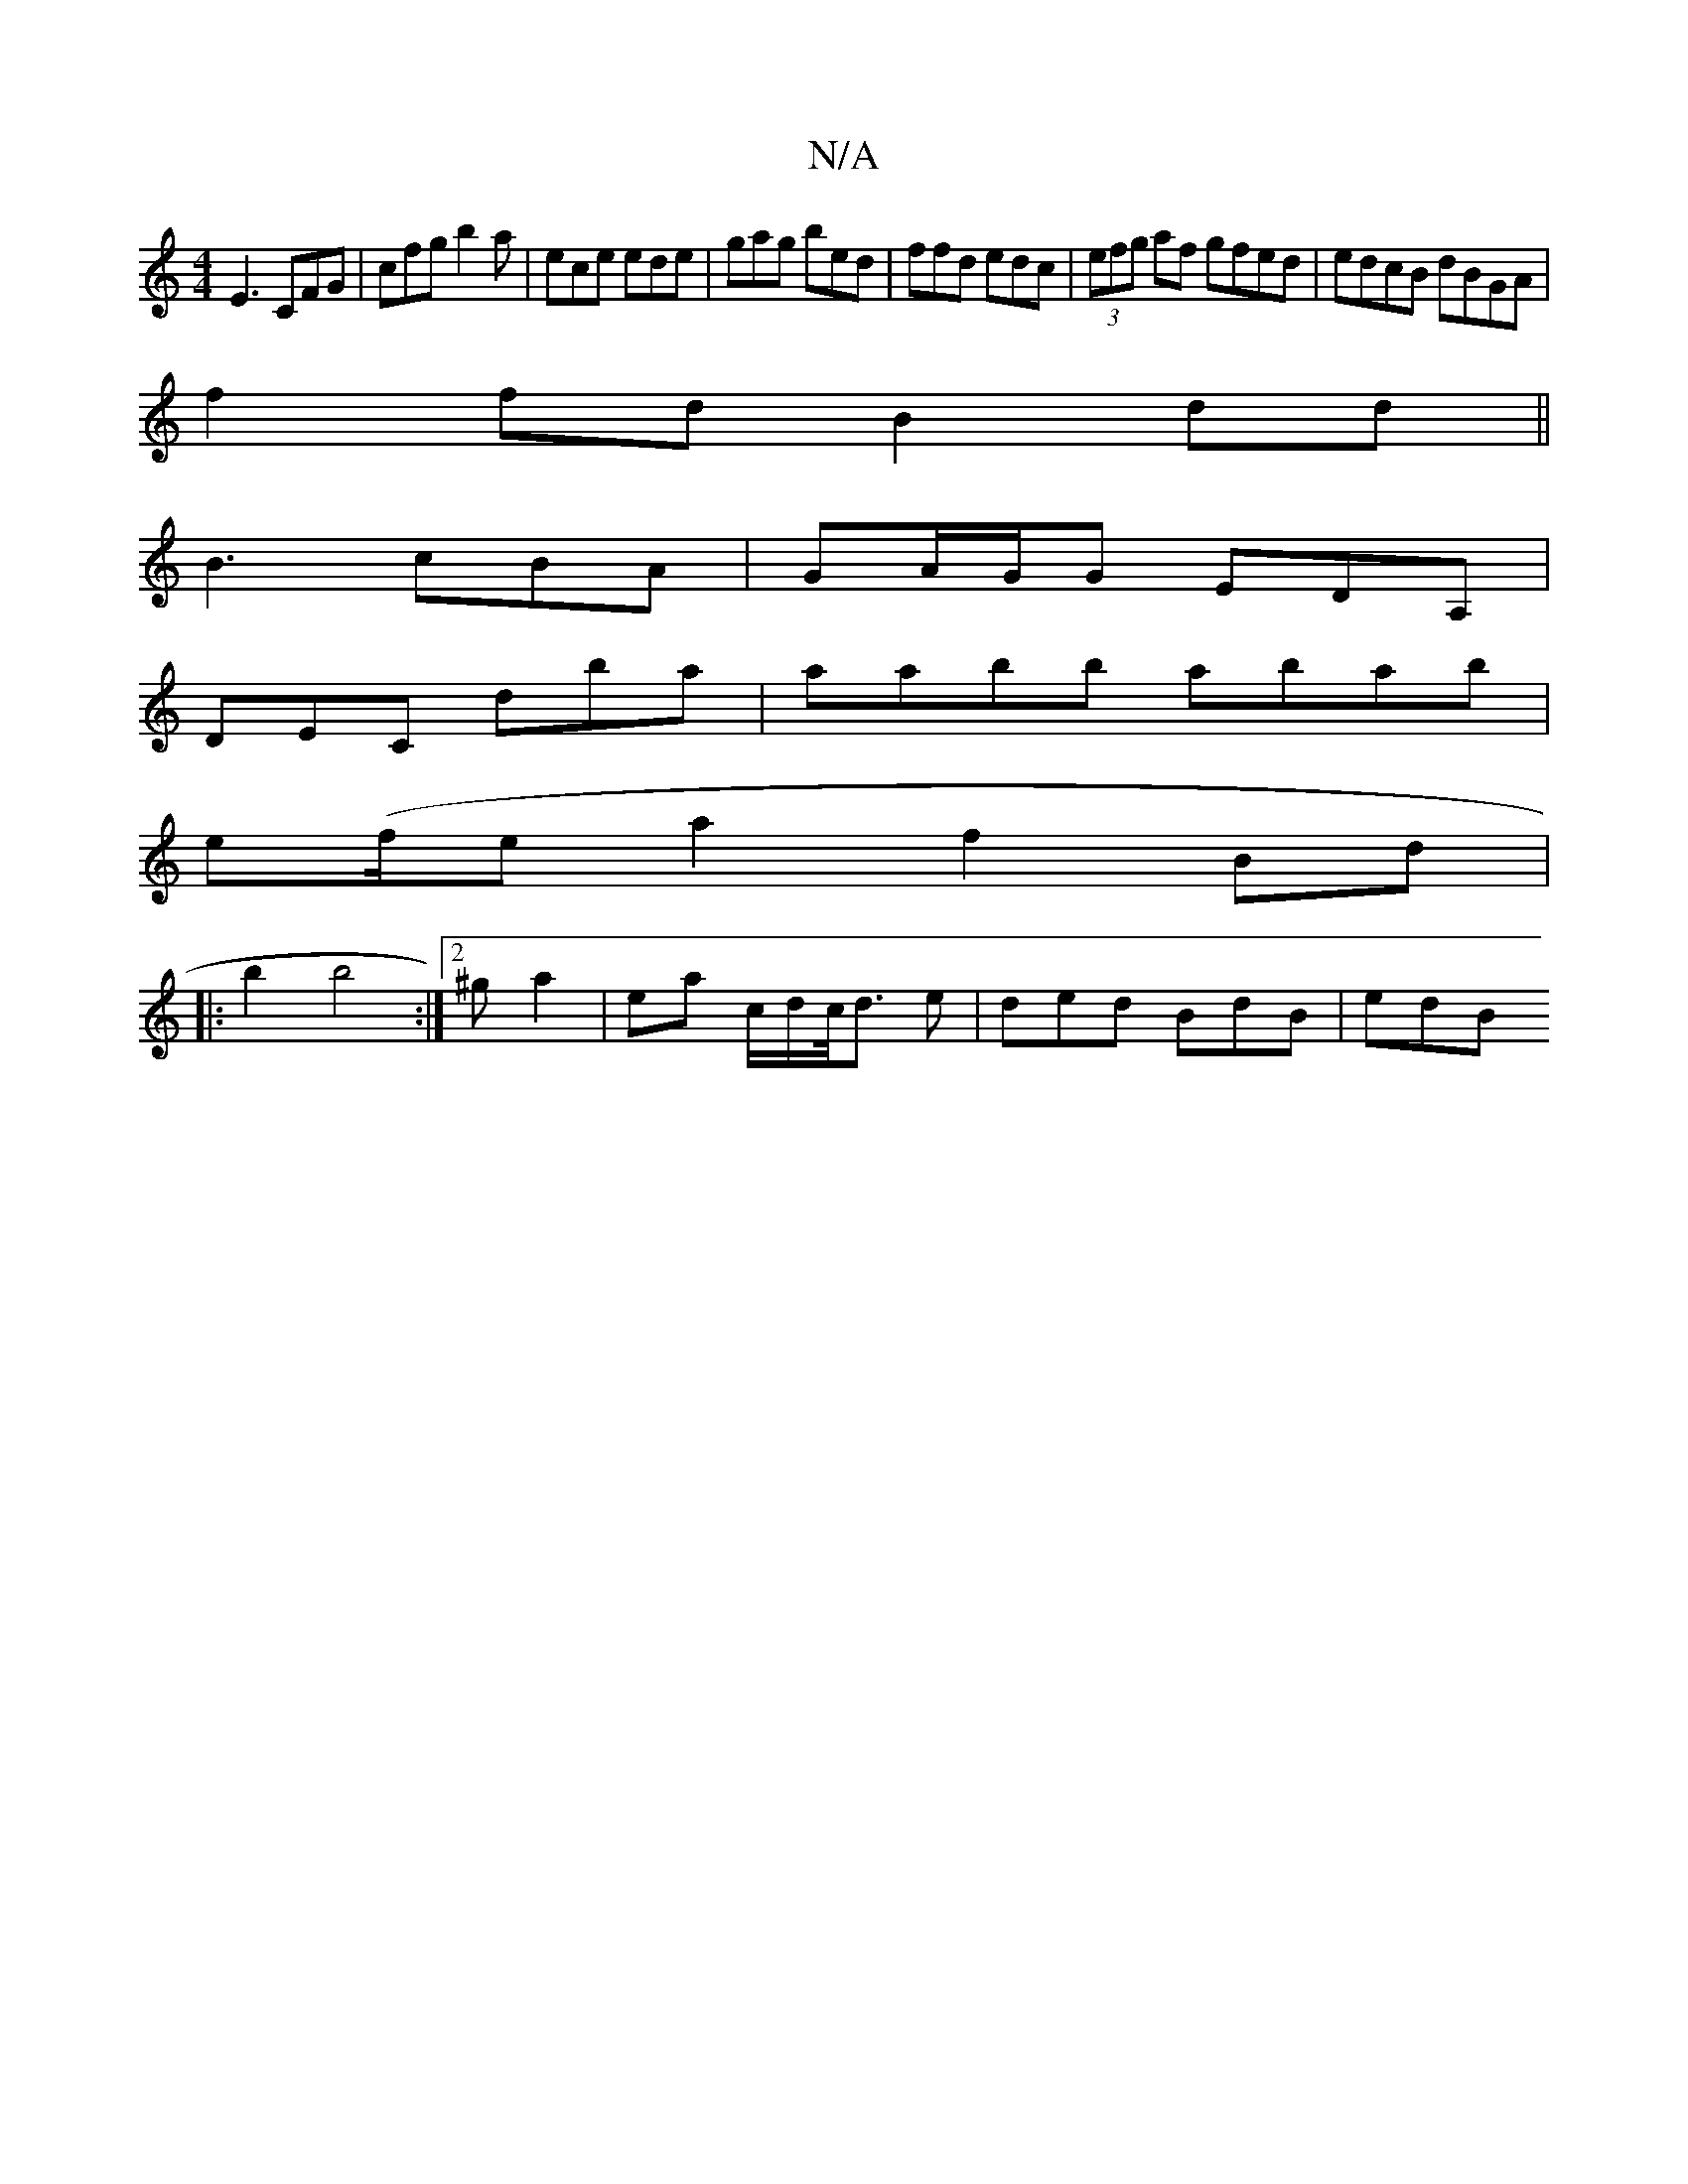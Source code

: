 X:1
T:N/A
M:4/4
R:N/A
K:Cmajor
E3 CFG | cfg b2a | ece ede | gag bed | ffd edc | (3efg af gfed|edcB dBGA|
f2fd B2dd||
B3 cBA | GA/G/G EDA, |
DEC D'ba | aabb abab|
e(f/e} a2 f2 Bd|
|: b2 b4 :|[2 ^g a2 | ea c/d/c/<d e | ded BdB | edB 